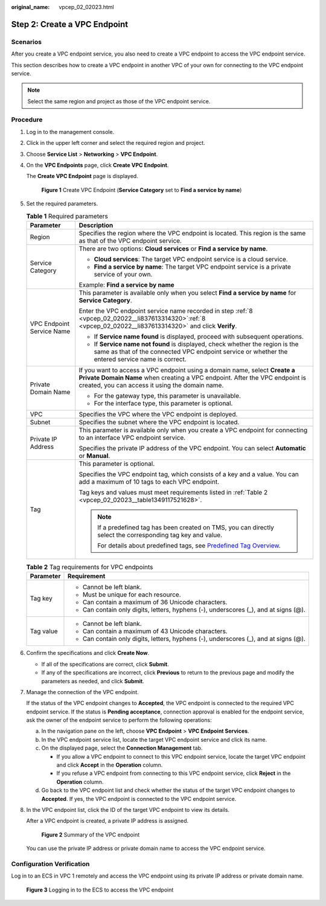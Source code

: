 :original_name: vpcep_02_02023.html

.. _vpcep_02_02023:

Step 2: Create a VPC Endpoint
=============================

Scenarios
---------

After you create a VPC endpoint service, you also need to create a VPC endpoint to access the VPC endpoint service.

This section describes how to create a VPC endpoint in another VPC of your own for connecting to the VPC endpoint service.

.. note::

   Select the same region and project as those of the VPC endpoint service.

Procedure
---------

#. Log in to the management console.

#. Click |image1| in the upper left corner and select the required region and project.

#. Choose **Service List** > **Networking** > **VPC Endpoint**.

#. On the **VPC Endpoints** page, click **Create VPC Endpoint**.

   The **Create VPC Endpoint** page is displayed.


   .. figure:: /_static/images/en-us_image_0000001225177055.png
      :alt: **Figure 1** Create VPC Endpoint (**Service Category** set to **Find a service by name**)

      **Figure 1** Create VPC Endpoint (**Service Category** set to **Find a service by name**)

#. Set the required parameters.

   .. table:: **Table 1** Required parameters

      +-----------------------------------+-------------------------------------------------------------------------------------------------------------------------------------------------------------------------------------------------------------+
      | Parameter                         | Description                                                                                                                                                                                                 |
      +===================================+=============================================================================================================================================================================================================+
      | Region                            | Specifies the region where the VPC endpoint is located. This region is the same as that of the VPC endpoint service.                                                                                        |
      +-----------------------------------+-------------------------------------------------------------------------------------------------------------------------------------------------------------------------------------------------------------+
      | Service Category                  | There are two options: **Cloud services** or **Find a service by name**.                                                                                                                                    |
      |                                   |                                                                                                                                                                                                             |
      |                                   | -  **Cloud services**: The target VPC endpoint service is a cloud service.                                                                                                                                  |
      |                                   | -  **Find a service by name**: The target VPC endpoint service is a private service of your own.                                                                                                            |
      |                                   |                                                                                                                                                                                                             |
      |                                   | Example: **Find a service by name**                                                                                                                                                                         |
      +-----------------------------------+-------------------------------------------------------------------------------------------------------------------------------------------------------------------------------------------------------------+
      | VPC Endpoint Service Name         | This parameter is available only when you select **Find a service by name** for **Service Category**.                                                                                                       |
      |                                   |                                                                                                                                                                                                             |
      |                                   | Enter the VPC endpoint service name recorded in step :ref:`8 <vpcep_02_02022__li837613314320>`\ :ref:`8 <vpcep_02_02022__li837613314320>` and click **Verify**.                                             |
      |                                   |                                                                                                                                                                                                             |
      |                                   | -  If **Service name found** is displayed, proceed with subsequent operations.                                                                                                                              |
      |                                   | -  If **Service name not found** is displayed, check whether the region is the same as that of the connected VPC endpoint service or whether the entered service name is correct.                           |
      +-----------------------------------+-------------------------------------------------------------------------------------------------------------------------------------------------------------------------------------------------------------+
      | Private Domain Name               | If you want to access a VPC endpoint using a domain name, select **Create a Private Domain Name** when creating a VPC endpoint. After the VPC endpoint is created, you can access it using the domain name. |
      |                                   |                                                                                                                                                                                                             |
      |                                   | -  For the gateway type, this parameter is unavailable.                                                                                                                                                     |
      |                                   | -  For the interface type, this parameter is optional.                                                                                                                                                      |
      +-----------------------------------+-------------------------------------------------------------------------------------------------------------------------------------------------------------------------------------------------------------+
      | VPC                               | Specifies the VPC where the VPC endpoint is deployed.                                                                                                                                                       |
      +-----------------------------------+-------------------------------------------------------------------------------------------------------------------------------------------------------------------------------------------------------------+
      | Subnet                            | Specifies the subnet where the VPC endpoint is located.                                                                                                                                                     |
      +-----------------------------------+-------------------------------------------------------------------------------------------------------------------------------------------------------------------------------------------------------------+
      | Private IP Address                | This parameter is available only when you create a VPC endpoint for connecting to an interface VPC endpoint service.                                                                                        |
      |                                   |                                                                                                                                                                                                             |
      |                                   | Specifies the private IP address of the VPC endpoint. You can select **Automatic** or **Manual**.                                                                                                           |
      +-----------------------------------+-------------------------------------------------------------------------------------------------------------------------------------------------------------------------------------------------------------+
      | Tag                               | This parameter is optional.                                                                                                                                                                                 |
      |                                   |                                                                                                                                                                                                             |
      |                                   | Specifies the VPC endpoint tag, which consists of a key and a value. You can add a maximum of 10 tags to each VPC endpoint.                                                                                 |
      |                                   |                                                                                                                                                                                                             |
      |                                   | Tag keys and values must meet requirements listed in :ref:`Table 2 <vpcep_02_02023__table1349117521628>`.                                                                                                   |
      |                                   |                                                                                                                                                                                                             |
      |                                   | .. note::                                                                                                                                                                                                   |
      |                                   |                                                                                                                                                                                                             |
      |                                   |    If a predefined tag has been created on TMS, you can directly select the corresponding tag key and value.                                                                                                |
      |                                   |                                                                                                                                                                                                             |
      |                                   |    For details about predefined tags, see `Predefined Tag Overview <https://docs.sc.otc.t-systems.com/usermanual/tms/en-us_topic_0056266269.html>`__.                                                       |
      +-----------------------------------+-------------------------------------------------------------------------------------------------------------------------------------------------------------------------------------------------------------+

   .. _vpcep_02_02023__table1349117521628:

   .. table:: **Table 2** Tag requirements for VPC endpoints

      +-----------------------------------+--------------------------------------------------------------------------------------+
      | Parameter                         | Requirement                                                                          |
      +===================================+======================================================================================+
      | Tag key                           | -  Cannot be left blank.                                                             |
      |                                   | -  Must be unique for each resource.                                                 |
      |                                   | -  Can contain a maximum of 36 Unicode characters.                                   |
      |                                   | -  Can contain only digits, letters, hyphens (-), underscores (_), and at signs (@). |
      +-----------------------------------+--------------------------------------------------------------------------------------+
      | Tag value                         | -  Cannot be left blank.                                                             |
      |                                   | -  Can contain a maximum of 43 Unicode characters.                                   |
      |                                   | -  Can contain only digits, letters, hyphens (-), underscores (_), and at signs (@). |
      +-----------------------------------+--------------------------------------------------------------------------------------+

#. Confirm the specifications and click **Create Now**.

   -  If all of the specifications are correct, click **Submit**.
   -  If any of the specifications are incorrect, click **Previous** to return to the previous page and modify the parameters as needed, and click **Submit**.

#. .. _vpcep_02_02023__li1979812511478:

   Manage the connection of the VPC endpoint.

   If the status of the VPC endpoint changes to **Accepted**, the VPC endpoint is connected to the required VPC endpoint service. If the status is **Pending acceptance**, connection approval is enabled for the endpoint service, ask the owner of the endpoint service to perform the following operations:

   a. In the navigation pane on the left, choose **VPC Endpoint** > **VPC Endpoint Services**.
   b. In the VPC endpoint service list, locate the target VPC endpoint service and click its name.
   c. On the displayed page, select the **Connection Management** tab.

      -  If you allow a VPC endpoint to connect to this VPC endpoint service, locate the target VPC endpoint and click **Accept** in the **Operation** column.
      -  If you refuse a VPC endpoint from connecting to this VPC endpoint service, click **Reject** in the **Operation** column.

   d. Go back to the VPC endpoint list and check whether the status of the target VPC endpoint changes to **Accepted**. If yes, the VPC endpoint is connected to the VPC endpoint service.

#. In the VPC endpoint list, click the ID of the target VPC endpoint to view its details.

   After a VPC endpoint is created, a private IP address is assigned.


   .. figure:: /_static/images/en-us_image_0000001180096662.png
      :alt: **Figure 2** Summary of the VPC endpoint

      **Figure 2** Summary of the VPC endpoint

   You can use the private IP address or private domain name to access the VPC endpoint service.

Configuration Verification
--------------------------

Log in to an ECS in VPC 1 remotely and access the VPC endpoint using its private IP address or private domain name.


.. figure:: /_static/images/en-us_image_0000001085936276.png
   :alt: **Figure 3** Logging in to the ECS to access the VPC endpoint

   **Figure 3** Logging in to the ECS to access the VPC endpoint

.. |image1| image:: /_static/images/en-us_image_0289945877.png
